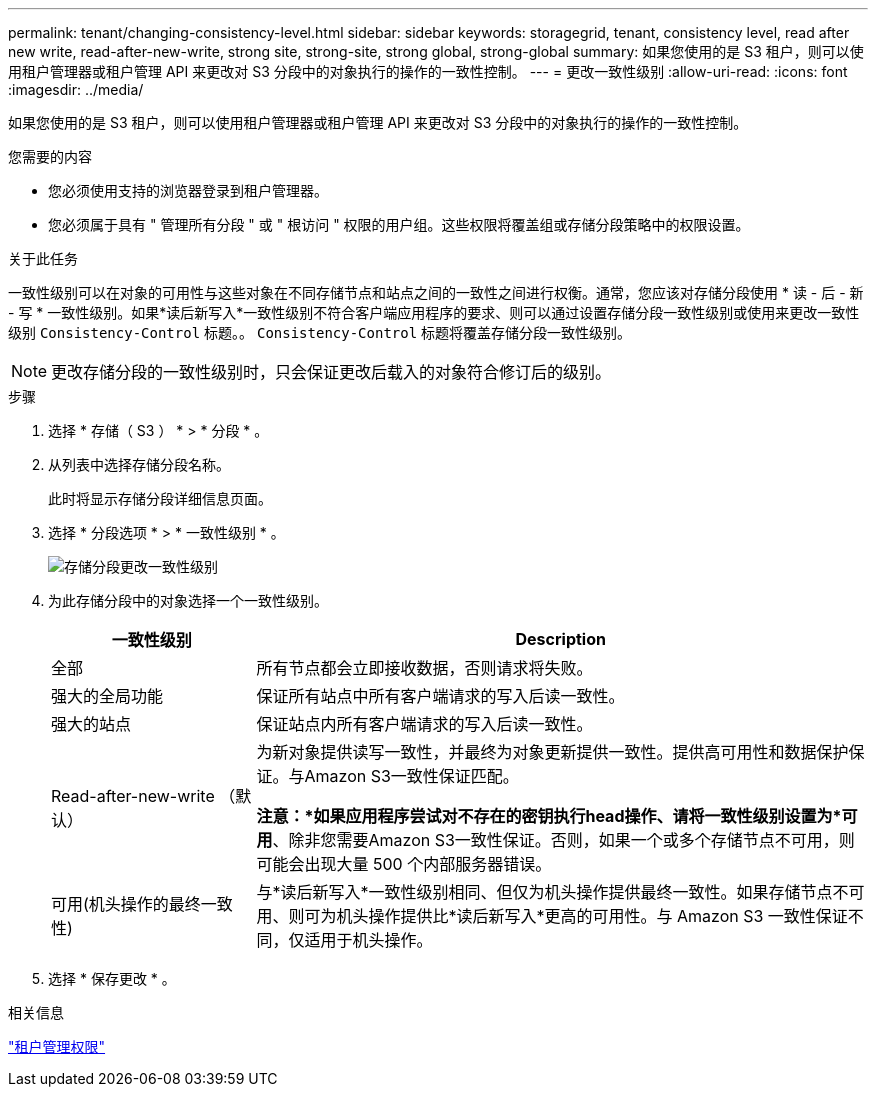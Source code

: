 ---
permalink: tenant/changing-consistency-level.html 
sidebar: sidebar 
keywords: storagegrid, tenant, consistency level, read after new write, read-after-new-write, strong site, strong-site, strong global, strong-global 
summary: 如果您使用的是 S3 租户，则可以使用租户管理器或租户管理 API 来更改对 S3 分段中的对象执行的操作的一致性控制。 
---
= 更改一致性级别
:allow-uri-read: 
:icons: font
:imagesdir: ../media/


[role="lead"]
如果您使用的是 S3 租户，则可以使用租户管理器或租户管理 API 来更改对 S3 分段中的对象执行的操作的一致性控制。

.您需要的内容
* 您必须使用支持的浏览器登录到租户管理器。
* 您必须属于具有 " 管理所有分段 " 或 " 根访问 " 权限的用户组。这些权限将覆盖组或存储分段策略中的权限设置。


.关于此任务
一致性级别可以在对象的可用性与这些对象在不同存储节点和站点之间的一致性之间进行权衡。通常，您应该对存储分段使用 * 读 - 后 - 新 - 写 * 一致性级别。如果*读后新写入*一致性级别不符合客户端应用程序的要求、则可以通过设置存储分段一致性级别或使用来更改一致性级别 `Consistency-Control` 标题。。 `Consistency-Control` 标题将覆盖存储分段一致性级别。


NOTE: 更改存储分段的一致性级别时，只会保证更改后载入的对象符合修订后的级别。

.步骤
. 选择 * 存储（ S3 ） * > * 分段 * 。
. 从列表中选择存储分段名称。
+
此时将显示存储分段详细信息页面。

. 选择 * 分段选项 * > * 一致性级别 * 。
+
image::../media/bucket_change_consistency_level.png[存储分段更改一致性级别]

. 为此存储分段中的对象选择一个一致性级别。
+
[cols="1a,3a"]
|===
| 一致性级别 | Description 


 a| 
全部
 a| 
所有节点都会立即接收数据，否则请求将失败。



 a| 
强大的全局功能
 a| 
保证所有站点中所有客户端请求的写入后读一致性。



 a| 
强大的站点
 a| 
保证站点内所有客户端请求的写入后读一致性。



 a| 
Read-after-new-write （默认）
 a| 
为新对象提供读写一致性，并最终为对象更新提供一致性。提供高可用性和数据保护保证。与Amazon S3一致性保证匹配。

*注意：*如果应用程序尝试对不存在的密钥执行head操作、请将一致性级别设置为*可用*、除非您需要Amazon S3一致性保证。否则，如果一个或多个存储节点不可用，则可能会出现大量 500 个内部服务器错误。



 a| 
可用(机头操作的最终一致性)
 a| 
与*读后新写入*一致性级别相同、但仅为机头操作提供最终一致性。如果存储节点不可用、则可为机头操作提供比*读后新写入*更高的可用性。与 Amazon S3 一致性保证不同，仅适用于机头操作。

|===
. 选择 * 保存更改 * 。


.相关信息
link:tenant-management-permissions.html["租户管理权限"]
